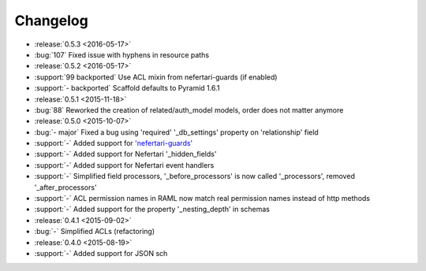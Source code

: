 Changelog
=========

* :release:`0.5.3 <2016-05-17>`
* :bug:`107` Fixed issue with hyphens in resource paths

* :release:`0.5.2 <2016-05-17>`
* :support:`99 backported` Use ACL mixin from nefertari-guards (if enabled)
* :support:`- backported` Scaffold defaults to Pyramid 1.6.1

* :release:`0.5.1 <2015-11-18>`
* :bug:`88` Reworked the creation of related/auth_model models, order does not matter anymore

* :release:`0.5.0 <2015-10-07>`
* :bug:`- major` Fixed a bug using 'required' '_db_settings' property on 'relationship' field
* :support:`-` Added support for `'nefertari-guards' <https://nefertari-guards.readthedocs.org/>`_
* :support:`-` Added support for Nefertari '_hidden_fields'
* :support:`-` Added support for Nefertari event handlers
* :support:`-` Simplified field processors, '_before_processors' is now called '_processors', removed '_after_processors'
* :support:`-` ACL permission names in RAML now match real permission names instead of http methods
* :support:`-` Added support for the property '_nesting_depth' in schemas

* :release:`0.4.1 <2015-09-02>`
* :bug:`-` Simplified ACLs (refactoring)

* :release:`0.4.0 <2015-08-19>`
* :support:`-` Added support for JSON sch